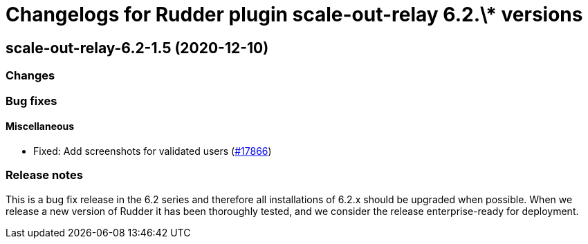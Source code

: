 = Changelogs for Rudder plugin scale-out-relay 6.2.\* versions

== scale-out-relay-6.2-1.5 (2020-12-10)

=== Changes

=== Bug fixes

==== Miscellaneous

* Fixed: Add screenshots for validated users
    (https://issues.rudder.io/issues/17866[#17866])

=== Release notes

This is a bug fix release in the 6.2 series and therefore all installations of 6.2.x should be upgraded when possible. When we release a new version of Rudder it has been thoroughly tested, and we consider the release enterprise-ready for deployment.

